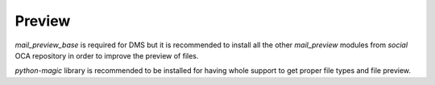 Preview
~~~~~~~

`mail_preview_base` is required for DMS but it is recommended to install all
the other `mail_preview` modules from `social` OCA repository
in order to improve the preview of files.

`python-magic` library is recommended to be installed for having whole support
to get proper file types and file preview.
